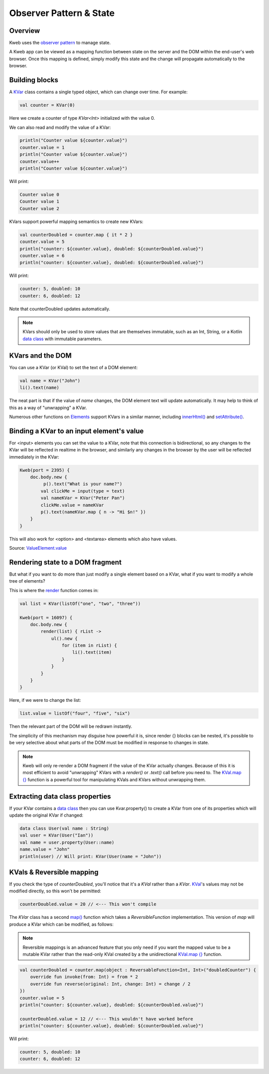 ========================
Observer Pattern & State
========================

Overview
--------

Kweb uses the `observer pattern <https://en.wikipedia.org/wiki/Observer_pattern>`_ to manage state.

A Kweb app can be viewed as a mapping function between state on the server and the DOM within the end-user's web
browser.  Once this mapping is defined, simply modify this state and the change will propagate automatically
to the browser.

Building blocks
---------------

A `KVar <https://github.com/kwebio/kweb-core/blob/master/src/main/kotlin/io/kweb/state/KVar.kt>`_ class contains a
single typed object, which can change over time.  For example:

.. code-block:: kotlin

   val counter = KVar(0)

Here we create a counter of type *KVar<Int>* initialized with the value 0.

We can also read and modify the value of a KVar:

.. code-block:: kotlin

    println("Counter value ${counter.value}")
    counter.value = 1
    println("Counter value ${counter.value}")
    counter.value++
    println("Counter value ${counter.value}")

Will print:

.. code-block:: text

    Counter value 0
    Counter value 1
    Counter value 2

KVars support powerful mapping semantics to create new KVars:

.. code-block:: kotlin

    val counterDoubled = counter.map { it * 2 }
    counter.value = 5
    println("counter: ${counter.value}, doubled: ${counterDoubled.value}")
    counter.value = 6
    println("counter: ${counter.value}, doubled: ${counterDoubled.value}")

Will print:

.. code-block:: text

    counter: 5, doubled: 10
    counter: 6, doubled: 12

Note that counterDoubled updates automatically.

.. note:: KVars should only be used to store values that are themselves immutable, such as an Int, String, or
    a Kotlin `data class <https://kotlinlang.org/docs/reference/data-classes.html>`_ with immutable parameters.

KVars and the DOM
-----------------

You can use a KVar (or KVal) to set the text of a DOM element:

.. code-block:: kotlin

    val name = KVar("John")
    li().text(name)

The neat part is that if the value of *name* changes, the DOM element text will update automatically.  It may
help to think of this as a way of "unwrapping" a KVar.

Numerous other functions on `Elements <https://jitpack.io/com/github/kwebio/core/0.3.15/javadoc/io.kweb.dom.element/-element/index.html>`_
support KVars in a similar manner, including `innerHtml() <https://jitpack.io/com/github/kwebio/core/0.3.15/javadoc/io.kweb.dom.element/-element/inner-h-t-m-l.html>`_
and `setAttribute() <https://jitpack.io/com/github/kwebio/core/0.3.15/javadoc/io.kweb.dom.element/-element/set-attribute.html>`_.

Binding a KVar to an input element's value
--------------------------------------------

For <input> elements you can set the value to a KVar, note that this connection is bidirectional, so any changes
to the KVar will be reflected in realtime in the browser, and similarly any changes in the browser by the user
will be reflected immediately in the KVar:

.. code-block:: kotlin

    Kweb(port = 2395) {
        doc.body.new {
             p().text("What is your name?")
            val clickMe = input(type = text)
            val nameKVar = KVar("Peter Pan")
            clickMe.value = nameKVar
            p().text(nameKVar.map { n -> "Hi $n!" })
        }
    }

This will also work for <option> and <textarea> elements which also have values.

Source: `ValueElement.value <https://github.com/kwebio/kweb-core/blob/master/src/main/kotlin/io/kweb/dom/element/creation/tags/form.kt#L85>`_

Rendering state to a DOM fragment
---------------------------------

But what if you want to do more than just modify a single element based on a KVar, what if you want to modify
a whole tree of elements?

This is where the `render <https://jitpack.io/com/github/kwebio/core/0.3.15/javadoc/io.kweb.state.persistent/render.html>`_
function comes in:

.. code-block:: kotlin

    val list = KVar(listOf("one", "two", "three"))

    Kweb(port = 16097) {
        doc.body.new {
            render(list) { rList ->
                ul().new {
                    for (item in rList) {
                        li().text(item)
                    }
                }
            }
        }
    }

Here, if we were to change the list:

.. code-block:: kotlin

    list.value = listOf("four", "five", "six")

Then the relevant part of the DOM will be redrawn instantly.

The simplicity of this mechanism may disguise how powerful it is, since render {} blocks can be nested, it's
possible to be very selective about what parts of the DOM must be modified in response to changes in state.

.. note:: Kweb will only re-render a DOM fragment if the value of the KVar actually changes.  Because of this
    it is most efficient to avoid "unwrapping" KVars with a *render()* or *.text()* call before you need to.  The
    `KVal.map {} <https://javadoc.jitpack.io/com/github/kwebio/core/0.3.15/javadoc/io.kweb.state/-k-val/map.html>`_
    function is a powerful tool for manipulating KVals and KVars without unwrapping them.

Extracting data class properties
--------------------------------

If your KVar contains a `data class <https://kotlinlang.org/docs/reference/data-classes.html>`_ then you can use
Kvar.property() to create a KVar from one of its properties which will update the original KVar if changed:

.. code-block:: kotlin

    data class User(val name : String)
    val user = KVar(User("Ian"))
    val name = user.property(User::name)
    name.value = "John"
    println(user) // Will print: KVar(User(name = "John"))

KVals & Reversible mapping
--------------------------

If you check the type of *counterDoubled*, you'll notice that it's a *KVal* rather than a *KVar*.
`KVal <https://jitpack.io/com/github/kwebio/core/0.3.15/javadoc/io.kweb.state/-k-val/index.html>`_'s values may not be
modified directly, so this won't be permitted:

.. code-block:: kotlin

    counterDoubled.value = 20 // <--- This won't compile

The *KVar* class has a second
`map() <https://jitpack.io/com/github/kwebio/core/0.3.15/javadoc/io.kweb.state/-k-var/map.html>`_ function which takes
a *ReversibleFunction* implementation.  This version of *map* will produce a KVar which can be modified, as follows:

.. note:: Reversible mappings is an advanced feature that you only need if you want the mapped value to be a mutable
    KVar rather than the read-only KVal created by a the unidirectional `KVal.map {} <https://javadoc.jitpack.io/com/github/kwebio/core/0.3.15/javadoc/io.kweb.state/-k-val/map.html>`_
    function.

.. code-block:: kotlin

    val counterDoubled = counter.map(object : ReversableFunction<Int, Int>("doubledCounter") {
        override fun invoke(from: Int) = from * 2
        override fun reverse(original: Int, change: Int) = change / 2
    })
    counter.value = 5
    println("counter: ${counter.value}, doubled: ${counterDoubled.value}")

    counterDoubled.value = 12 // <--- This wouldn't have worked before
    println("counter: ${counter.value}, doubled: ${counterDoubled.value}")

Will print:

.. code-block:: text

    counter: 5, doubled: 10
    counter: 6, doubled: 12
